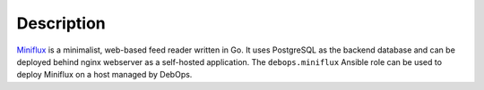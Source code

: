 .. Copyright (C) 2022 Maciej Delmanowski <drybjed@gmail.com>
.. Copyright (C) 2022 DebOps <https://debops.org/>
.. SPDX-License-Identifier: GPL-3.0-only

Description
===========

`Miniflux`__ is a minimalist, web-based feed reader written in Go. It uses
PostgreSQL as the backend database and can be deployed behind nginx
webserver as a self-hosted application. The ``debops.miniflux`` Ansible role
can be used to deploy Miniflux on a host managed by DebOps.

.. __: https://miniflux.app/
